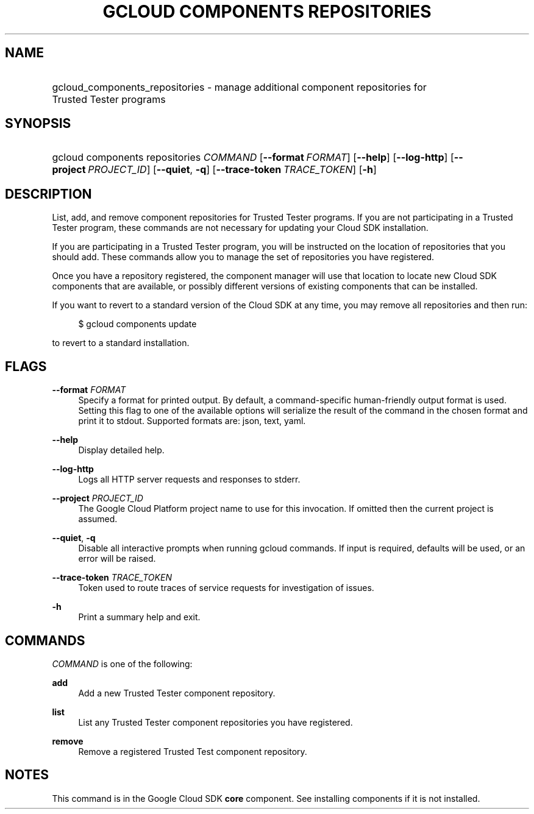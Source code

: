 .TH "GCLOUD COMPONENTS REPOSITORIES" "1" "" "" ""
.ie \n(.g .ds Aq \(aq
.el       .ds Aq '
.nh
.ad l
.SH "NAME"
.HP
gcloud_components_repositories \- manage additional component repositories for Trusted Tester programs
.SH "SYNOPSIS"
.HP
gcloud\ components\ repositories\ \fICOMMAND\fR [\fB\-\-format\fR\ \fIFORMAT\fR] [\fB\-\-help\fR] [\fB\-\-log\-http\fR] [\fB\-\-project\fR\ \fIPROJECT_ID\fR] [\fB\-\-quiet\fR,\ \fB\-q\fR] [\fB\-\-trace\-token\fR\ \fITRACE_TOKEN\fR] [\fB\-h\fR]
.SH "DESCRIPTION"
.sp
List, add, and remove component repositories for Trusted Tester programs\&. If you are not participating in a Trusted Tester program, these commands are not necessary for updating your Cloud SDK installation\&.
.sp
If you are participating in a Trusted Tester program, you will be instructed on the location of repositories that you should add\&. These commands allow you to manage the set of repositories you have registered\&.
.sp
Once you have a repository registered, the component manager will use that location to locate new Cloud SDK components that are available, or possibly different versions of existing components that can be installed\&.
.sp
If you want to revert to a standard version of the Cloud SDK at any time, you may remove all repositories and then run:
.sp
.if n \{\
.RS 4
.\}
.nf
$ gcloud components update
.fi
.if n \{\
.RE
.\}
.sp
to revert to a standard installation\&.
.SH "FLAGS"
.PP
\fB\-\-format\fR \fIFORMAT\fR
.RS 4
Specify a format for printed output\&. By default, a command\-specific human\-friendly output format is used\&. Setting this flag to one of the available options will serialize the result of the command in the chosen format and print it to stdout\&. Supported formats are:
json,
text,
yaml\&.
.RE
.PP
\fB\-\-help\fR
.RS 4
Display detailed help\&.
.RE
.PP
\fB\-\-log\-http\fR
.RS 4
Logs all HTTP server requests and responses to stderr\&.
.RE
.PP
\fB\-\-project\fR \fIPROJECT_ID\fR
.RS 4
The Google Cloud Platform project name to use for this invocation\&. If omitted then the current project is assumed\&.
.RE
.PP
\fB\-\-quiet\fR, \fB\-q\fR
.RS 4
Disable all interactive prompts when running gcloud commands\&. If input is required, defaults will be used, or an error will be raised\&.
.RE
.PP
\fB\-\-trace\-token\fR \fITRACE_TOKEN\fR
.RS 4
Token used to route traces of service requests for investigation of issues\&.
.RE
.PP
\fB\-h\fR
.RS 4
Print a summary help and exit\&.
.RE
.SH "COMMANDS"
.sp
\fICOMMAND\fR is one of the following:
.PP
\fBadd\fR
.RS 4
Add a new Trusted Tester component repository\&.
.RE
.PP
\fBlist\fR
.RS 4
List any Trusted Tester component repositories you have registered\&.
.RE
.PP
\fBremove\fR
.RS 4
Remove a registered Trusted Test component repository\&.
.RE
.SH "NOTES"
.sp
This command is in the Google Cloud SDK \fBcore\fR component\&. See installing components if it is not installed\&.
